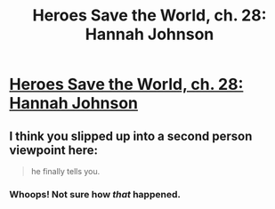 #+TITLE: Heroes Save the World, ch. 28: Hannah Johnson

* [[https://heroessavetheworld.wordpress.com/2016/12/16/awful-shadow-ch-2-hannah-johnson/][Heroes Save the World, ch. 28: Hannah Johnson]]
:PROPERTIES:
:Author: callmebrotherg
:Score: 9
:DateUnix: 1481868611.0
:DateShort: 2016-Dec-16
:END:

** I think you slipped up into a second person viewpoint here:

#+begin_quote
  he finally tells you.
#+end_quote
:PROPERTIES:
:Author: Bowbreaker
:Score: 2
:DateUnix: 1481879593.0
:DateShort: 2016-Dec-16
:END:

*** Whoops! Not sure how /that/ happened.
:PROPERTIES:
:Author: callmebrotherg
:Score: 1
:DateUnix: 1481917638.0
:DateShort: 2016-Dec-16
:END:
